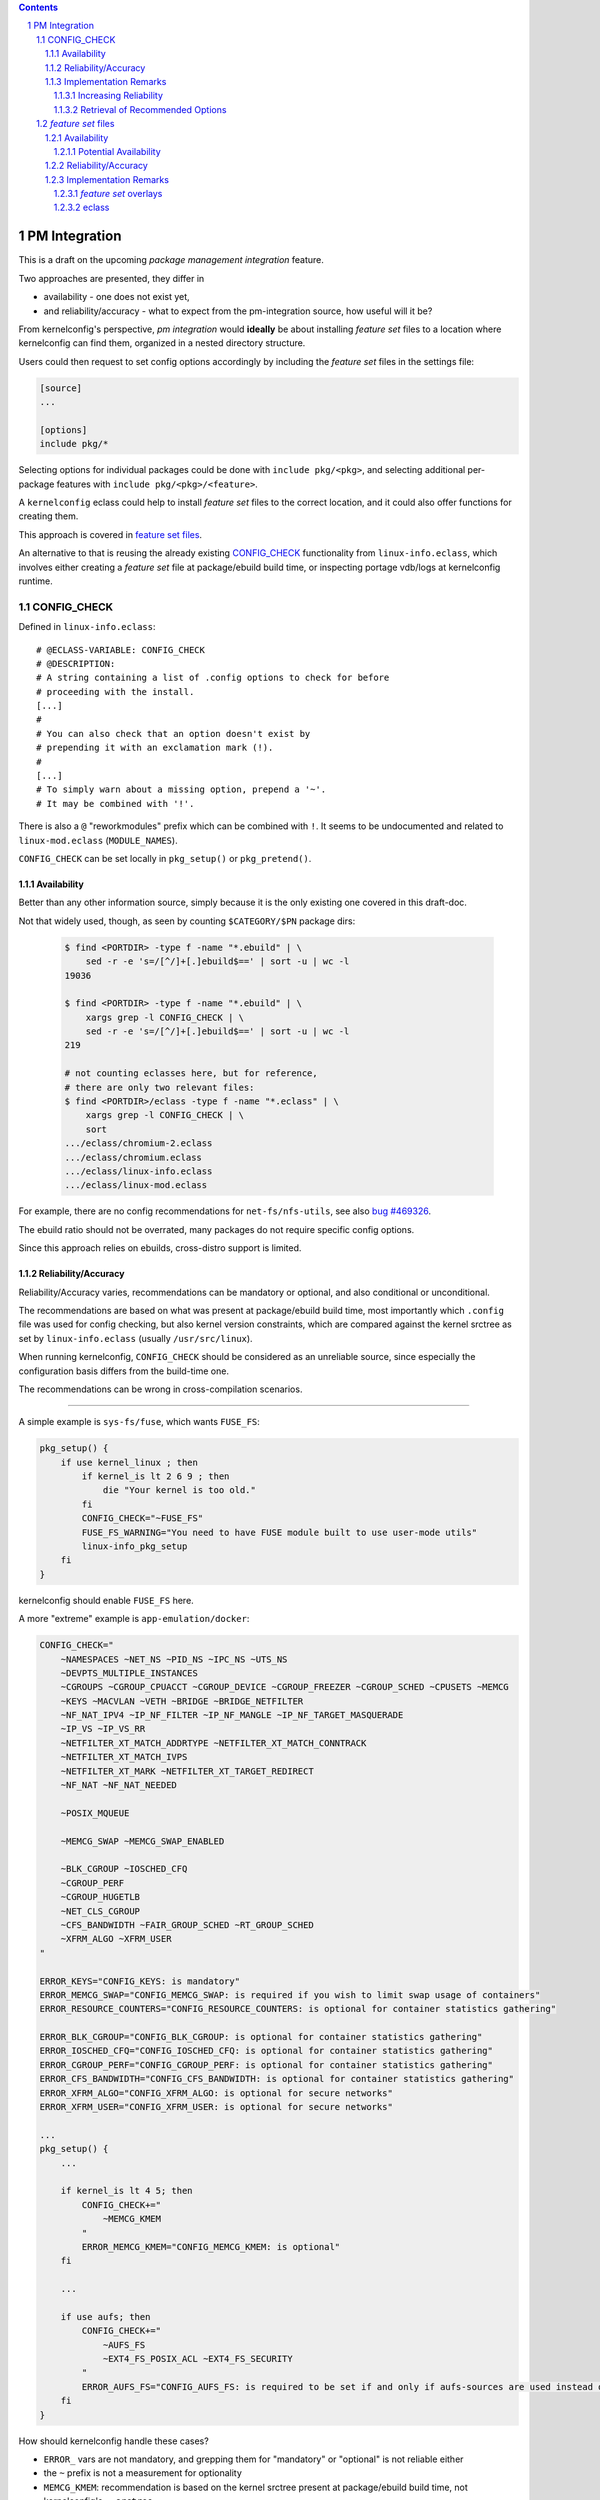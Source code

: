 .. _bug \#469326:
   https://bugs.gentoo.org/show_bug.cgi?id=469326

.. _bug \#551430:
   https://bugs.gentoo.org/show_bug.cgi?id=551430

.. _mrueg-kernel-config-check:
   https://gist.github.com/mrueg/cd19a20d2e712f61d2ea

.. _macros file format:
    ../macros_lang.rst

.. sectnum::

.. contents::
   :backlinks: top


PM Integration
==============

This is a draft on the upcoming *package management integration* feature.

Two approaches are presented, they differ in

* availability - one does not exist yet,

* and reliability/accuracy - what to expect from the pm-integration source,
  how useful will it be?


From kernelconfig's perspective,
*pm integration* would **ideally** be about
installing *feature set* files to a location where kernelconfig can find them,
organized in a nested directory structure.

Users could then request to set config options accordingly
by including the *feature set* files in the settings file:

.. code:: text

    [source]
    ...

    [options]
    include pkg/*


Selecting options for individual packages could be done
with ``include pkg/<pkg>``,
and selecting additional per-package features
with ``include pkg/<pkg>/<feature>``.

A ``kernelconfig`` eclass could help to install *feature set* files to
the correct location, and it could also offer functions for creating them.

This approach is covered in `feature set files`_.


An alternative to that is reusing the already existing `CONFIG_CHECK`_
functionality from ``linux-info.eclass``,
which involves either creating a *feature set* file at package/ebuild
build time, or inspecting portage vdb/logs at kernelconfig runtime.


CONFIG_CHECK
------------

Defined in ``linux-info.eclass``::

    # @ECLASS-VARIABLE: CONFIG_CHECK
    # @DESCRIPTION:
    # A string containing a list of .config options to check for before
    # proceeding with the install.
    [...]
    #
    # You can also check that an option doesn't exist by
    # prepending it with an exclamation mark (!).
    #
    [...]
    # To simply warn about a missing option, prepend a '~'.
    # It may be combined with '!'.

There is also a ``@`` "reworkmodules" prefix which can be combined with ``!``.
It seems to be undocumented
and related to ``linux-mod.eclass`` (``MODULE_NAMES``).

``CONFIG_CHECK`` can be set locally in ``pkg_setup()`` or ``pkg_pretend()``.

Availability
++++++++++++

Better than any other information source,
simply because it is the only existing one covered in this draft-doc.

Not that widely used, though, as seen by counting
``$CATEGORY/$PN`` package dirs:

  .. code:: text

     $ find <PORTDIR> -type f -name "*.ebuild" | \
         sed -r -e 's=/[^/]+[.]ebuild$==' | sort -u | wc -l
     19036

     $ find <PORTDIR> -type f -name "*.ebuild" | \
         xargs grep -l CONFIG_CHECK | \
         sed -r -e 's=/[^/]+[.]ebuild$==' | sort -u | wc -l
     219

     # not counting eclasses here, but for reference,
     # there are only two relevant files:
     $ find <PORTDIR>/eclass -type f -name "*.eclass" | \
         xargs grep -l CONFIG_CHECK | \
         sort
     .../eclass/chromium-2.eclass
     .../eclass/chromium.eclass
     .../eclass/linux-info.eclass
     .../eclass/linux-mod.eclass

For example, there are no config recommendations for ``net-fs/nfs-utils``,
see also `bug #469326`_.

The ebuild ratio should not be overrated,
many packages do not require specific config options.

Since this approach relies on ebuilds,
cross-distro support is limited.


Reliability/Accuracy
++++++++++++++++++++

Reliability/Accuracy varies,
recommendations can be mandatory or optional,
and also conditional or unconditional.

The recommendations are based on what was present at package/ebuild build time,
most importantly which ``.config`` file was used for config checking,
but also kernel version constraints,
which are compared against the kernel srctree
as set by ``linux-info.eclass`` (usually ``/usr/src/linux``).

When running kernelconfig,
``CONFIG_CHECK`` should be considered as an unreliable source,
since especially the configuration basis differs from the build-time one.

The recommendations can be wrong in cross-compilation scenarios.

----

A simple example is ``sys-fs/fuse``, which wants ``FUSE_FS``:

.. code:: bash

    pkg_setup() {
        if use kernel_linux ; then
            if kernel_is lt 2 6 9 ; then
                die "Your kernel is too old."
            fi
            CONFIG_CHECK="~FUSE_FS"
            FUSE_FS_WARNING="You need to have FUSE module built to use user-mode utils"
            linux-info_pkg_setup
        fi
    }

kernelconfig should enable ``FUSE_FS`` here.

A more "extreme" example is ``app-emulation/docker``:

.. code:: bash

    CONFIG_CHECK="
        ~NAMESPACES ~NET_NS ~PID_NS ~IPC_NS ~UTS_NS
        ~DEVPTS_MULTIPLE_INSTANCES
        ~CGROUPS ~CGROUP_CPUACCT ~CGROUP_DEVICE ~CGROUP_FREEZER ~CGROUP_SCHED ~CPUSETS ~MEMCG
        ~KEYS ~MACVLAN ~VETH ~BRIDGE ~BRIDGE_NETFILTER
        ~NF_NAT_IPV4 ~IP_NF_FILTER ~IP_NF_MANGLE ~IP_NF_TARGET_MASQUERADE
        ~IP_VS ~IP_VS_RR
        ~NETFILTER_XT_MATCH_ADDRTYPE ~NETFILTER_XT_MATCH_CONNTRACK
        ~NETFILTER_XT_MATCH_IVPS
        ~NETFILTER_XT_MARK ~NETFILTER_XT_TARGET_REDIRECT
        ~NF_NAT ~NF_NAT_NEEDED

        ~POSIX_MQUEUE

        ~MEMCG_SWAP ~MEMCG_SWAP_ENABLED

        ~BLK_CGROUP ~IOSCHED_CFQ
        ~CGROUP_PERF
        ~CGROUP_HUGETLB
        ~NET_CLS_CGROUP
        ~CFS_BANDWIDTH ~FAIR_GROUP_SCHED ~RT_GROUP_SCHED
        ~XFRM_ALGO ~XFRM_USER
    "

    ERROR_KEYS="CONFIG_KEYS: is mandatory"
    ERROR_MEMCG_SWAP="CONFIG_MEMCG_SWAP: is required if you wish to limit swap usage of containers"
    ERROR_RESOURCE_COUNTERS="CONFIG_RESOURCE_COUNTERS: is optional for container statistics gathering"

    ERROR_BLK_CGROUP="CONFIG_BLK_CGROUP: is optional for container statistics gathering"
    ERROR_IOSCHED_CFQ="CONFIG_IOSCHED_CFQ: is optional for container statistics gathering"
    ERROR_CGROUP_PERF="CONFIG_CGROUP_PERF: is optional for container statistics gathering"
    ERROR_CFS_BANDWIDTH="CONFIG_CFS_BANDWIDTH: is optional for container statistics gathering"
    ERROR_XFRM_ALGO="CONFIG_XFRM_ALGO: is optional for secure networks"
    ERROR_XFRM_USER="CONFIG_XFRM_USER: is optional for secure networks"

    ...
    pkg_setup() {
        ...

        if kernel_is lt 4 5; then
            CONFIG_CHECK+="
                ~MEMCG_KMEM
            "
            ERROR_MEMCG_KMEM="CONFIG_MEMCG_KMEM: is optional"
        fi

        ...

        if use aufs; then
            CONFIG_CHECK+="
                ~AUFS_FS
                ~EXT4_FS_POSIX_ACL ~EXT4_FS_SECURITY
            "
            ERROR_AUFS_FS="CONFIG_AUFS_FS: is required to be set if and only if aufs-sources are used instead of aufs4/aufs3"
        fi
    }

How should kernelconfig handle these cases?

* ``ERROR_`` vars are not mandatory,
  and grepping them for "mandatory" or "optional" is not reliable either

* the ``~`` prefix is not a measurement for optionality

* ``MEMCG_KMEM``: recommendation is based on the kernel srctree present
  at package/ebuild build time, not kernelconfig's ``--srctree``

* ``AUFS_FS``: "optional", but "if and only if"?



Implementation Remarks
++++++++++++++++++++++

Increasing Reliability
^^^^^^^^^^^^^^^^^^^^^^

It is possible to work around "build-time based recommendations"
by re-evaluating ``pkg_pretend()``, ``pkg_setup()`` for "all"[*]_ packages.

See `mrueg-kernel-config-check`_ and also `bug #551430`_.

To do that, a ``KBUILD_OUTPUT`` dir needs to be created,
after getting the configuration basis::

    KBUILD_OUTPUT="$(mktemp -d)"
    cp $conf_basis_file $KBUILD_OUTPUT/.config
    ln -s $srctree $KBUILD_OUTPUT/source  # required!

Efficiency-wise, this would load ``linux-info.eclass`` multiple times,
causing a lot of repeated and redundant ``Makefile``/``.config`` reads.


.. [*] subject to optimization,
       e.g. include only packages that inherit linux-info


Retrieval of Recommended Options
^^^^^^^^^^^^^^^^^^^^^^^^^^^^^^^^

#. getting ``CONFIG_CHECK`` from ebuilds directly is not reasonable

   * requires sh parsing: at least value spanning over multiple lines
     and if-else, but also evaluating if-else,
     which requires pm//portage functionality for evaluating conditions


#. the ``CONFIG_CHECK`` var is available as part of the package
   environment, but only if ``CONFIG_CHECK`` is not ``local``

    It should be retrievable via portage pym  after running ``pkg_setup()``,
    ``equery has`` does sth. similar.

    Otherwise grep or bash-eval-print
    ``/var/db/pkg/<cat>/<pkg>/environment.bz2``:

    .. code:: bash

        CONFIG_CHECK=""
        source <(bzcat .../environment.bz2) && \
        printf '%s\n' "${CONFIG_CHECK}"

    Easy to implement and maintain, but does not cover all cases.

#. grep logs for ``CONFIG_CHECK`` warnings

    This would also catch ``local CONFIG_CHECK``, but is hacky!

    The reliability can be improved as described in `increasing reliability`_,
    and by reading the log files created in ``PORTAGE_TMPDIR``.

#. extend ``linux-info.eclass, check_extra_config()``
   to create a file in kernelconfig's native config-modification file format
   (a *feature set* file):

    .. code:: text

        ~CONFIG_A   =>  builtin-or-enable A
        ~!CONFIG_A  =>  disable A

        # linux-info dies if config options w/o the "~" prefix are not
        # present at build time, so translating them does not make much sense
        CONFIG_A    =>  nop    # or builtin-or-enable A
        !CONFIG_A   =>  nop    # or disable A

        # "reworkmodules", ignored
        @*         => nop

    The created file needs to be installed somehow.

    This approach also increases reliability without having
    to re-evaluate packages, but it would be necessary to rebuild packages.



.. _feature set files:

*feature set* files
-------------------

As outline before, the idea here is to distribute files
written in the `macros file format`_.
This can range from ``.config`` file snippets to conditional instructions.



Availability
++++++++++++

There are no *feature set* files available yet.


* cross-distro friendly

* duplicated effort

* package rebuild/revbump required
  (when distributing *feature set* files as part of the package)


Potential Availability
^^^^^^^^^^^^^^^^^^^^^^

* ``.config`` fragments - *feature set* files mostly [*]_ support
  the ``.config`` file format, which allows to pick up config snippets
  and use them directly


.. [*] an exception to that are ``# CONFIG_A is not set`` lines,
       but this can be implemented


Reliability/Accuracy
++++++++++++++++++++

Since *feature set* files are kernelconfig's text-based config request
mechanism, the accuracy is good.

Most importantly,
kernelconfig-related conditions can be evaluated at config creation time:

* kernel version

    .. code:: text

        CONFIG_A=y  if kver >= 4

* target architecture

    .. code:: text

        CONFIG_A=y  if arch == x86_64


* existence of config options

    .. code:: text

        CONFIG_A=y  if exists
        CONFIG_B=y  unless _



Implementation Remarks
++++++++++++++++++++++


* the amount of required code changes is minimal,
  except for some tweaks,
  e.g. adding an ``--exclude`` option to the ``include`` instruction



*feature set* overlays
^^^^^^^^^^^^^^^^^^^^^^

In addition to, or as an alternative to distributing *feature set* files
as part of packages, it would be possible to distribute *feature set* files
via git repos (or normal directories).

Code-wise, it would be necessary to add a way to configure
(and possibly, but more time-consuming, manage) the overlays,
adding individual directories to the include file search path is already
implemented.


eclass
^^^^^^

Similar to e.g. ``bash-completion-r1.eclass``,
``kernelconfig.eclass`` would offer ``dokernelconfig/newkernelconfig``
for installing *feature set* files:

.. code:: bash

    # ... eclass header ...

    # @FUNCTION: _kernelconfig_get_include_dir
    # @INTERNAL
    # @USAGE: [relative_path]
    # @DESCRIPTION:
    # Get the path to kernelconfig's include dir, or a subdirectory thereof.
    _kernelconfig_get_include_dir() {
        debug-print-function ${FUNCNAME} "${@}"

        # FIXME: EPREFIX?
        echo "${EPREFIX}/usr/share/kernelconfig/include${2:+/${2#/}}"
    }

    # @FUNCTION: kernelconfig_get_pkg_include_dir
    # @USAGE:
    # @DESCRIPTION:
    # Get the path to kernelconfig's dir for package-related include files.
    kernelconfig_get_pkg_include_dir() {
        debug-print-function ${FUNCNAME} "${@}"

        _kernelconfig_get_include_dir pkg
    }

    # @FUNCTION: dokernelconfig
    # @USAGE: file [...]
    # @DESCRIPTION:
    # Install kernelconfig include files.
    dokernelconfig() {
        debug-print-function ${FUNCNAME} "${@}"

        (
            insinto "$(kernelconfig_get_pkg_include_dir)"
            doins "${@}"
        )
    }

    # @FUNCTION: newkernelconfig
    # @USAGE: file newname
    # @DESCRIPTION:
    # Install a kernelconfig include file under a new name.
    newkernelconfig() {
        debug-print-function ${FUNCNAME} "${@}"

        (
            insinto "$(kernelconfig_get_pkg_include_dir)"
            newins "${@}"
        )
    }



The eclass could also offer functions for creating *feature set* files.
A ``CONFIG_CHECK -> feature set file`` converter would be useful
(overlaps with `Retrieval of Recommended Options`_).
